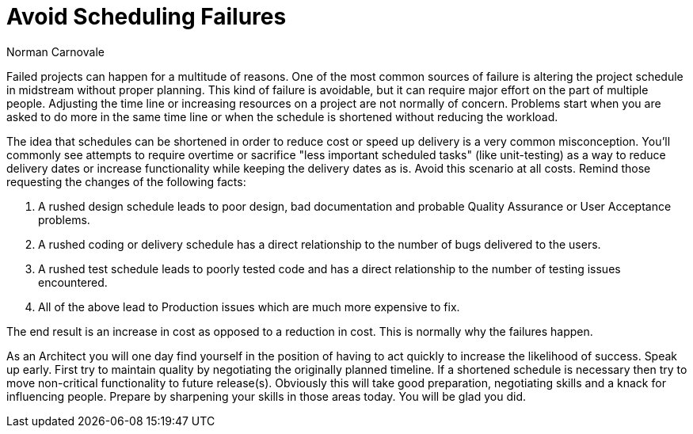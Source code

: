 = ﻿Avoid Scheduling Failures
:author: Norman Carnovale

Failed projects can happen for a multitude of reasons.
One of the most common sources of failure is altering the project schedule in midstream without proper planning.
This kind of failure is avoidable, but it can require major effort on the part of multiple people.
Adjusting the time line or increasing resources on a project are not normally of concern. Problems start when you are asked to do more in the same time line or when the schedule is shortened without reducing the workload.

The idea that schedules can be shortened in order to reduce cost or speed up delivery is a very common misconception.
You’ll commonly see attempts to require overtime or sacrifice "less important scheduled tasks" (like unit-testing) as a way to reduce delivery dates or increase functionality while keeping the delivery dates as is.
Avoid this scenario at all costs.
Remind those requesting the changes of the following facts:

1. A rushed design schedule leads to poor design, bad documentation and probable Quality Assurance or User Acceptance problems.
2. A rushed coding or delivery schedule has a direct relationship to the number of bugs delivered to the users.
3. A rushed test schedule leads to poorly tested code and has a direct relationship to the number of testing issues encountered.
4. All of the above lead to Production issues which are much more expensive to fix.

The end result is an increase in cost as opposed to a reduction in cost.
This is normally why the failures happen.

As an Architect you will one day find yourself in the position of having to act quickly to increase the likelihood of success.
Speak up early.
First try to maintain quality by negotiating the originally planned timeline.
If a shortened schedule is necessary then try to move non-critical functionality to future release(s).
Obviously this will take good preparation, negotiating skills and a knack for influencing people. Prepare by sharpening your skills in those areas today.
You will be glad you did.
